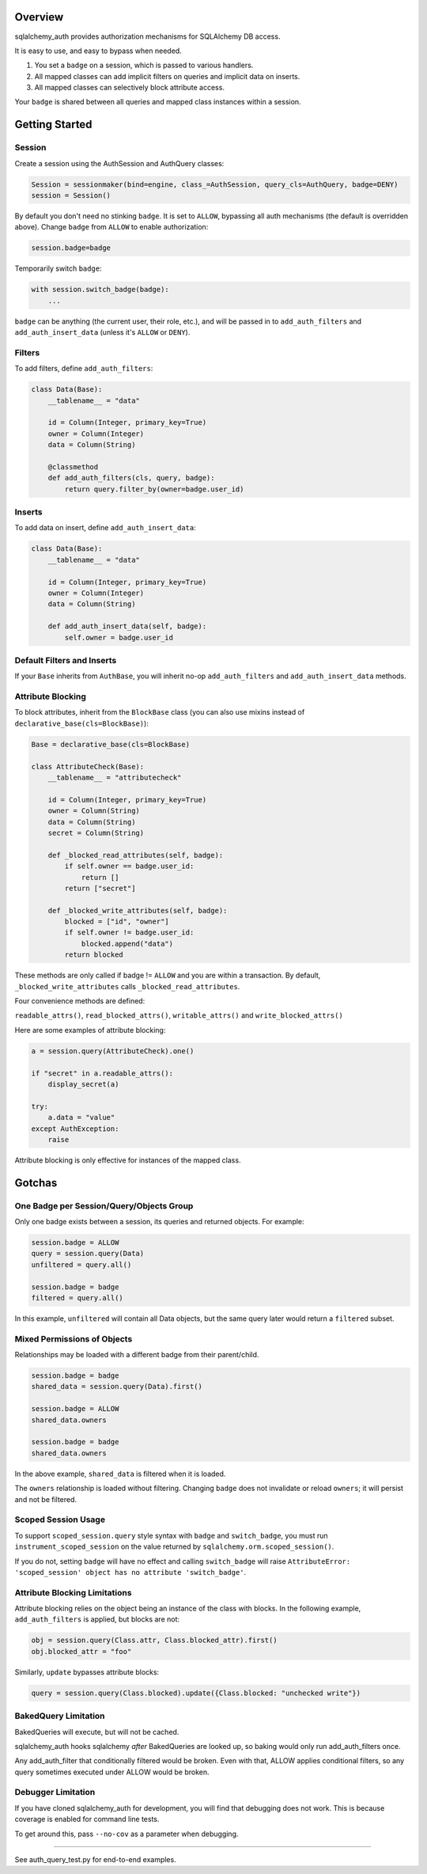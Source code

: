 Overview
========

sqlalchemy\_auth provides authorization mechanisms for SQLAlchemy DB
access.

It is easy to use, and easy to bypass when needed.

1. You set a ``badge`` on a session, which is passed to various
   handlers.
2. All mapped classes can add implicit filters on queries and implicit
   data on inserts.
3. All mapped classes can selectively block attribute access.

Your ``badge`` is shared between all queries and mapped class instances
within a session.

Getting Started
===============

Session
~~~~~~~

Create a session using the AuthSession and AuthQuery classes:

.. code:: python

    Session = sessionmaker(bind=engine, class_=AuthSession, query_cls=AuthQuery, badge=DENY)
    session = Session()

By default you don't need no stinking ``badge``. It is set to ``ALLOW``,
bypassing all auth mechanisms (the default is overridden above). Change
``badge`` from ``ALLOW`` to enable authorization:

.. code:: python

    session.badge=badge

Temporarily switch ``badge``:

.. code:: python

    with session.switch_badge(badge):
        ...

``badge`` can be anything (the current user, their role, etc.), and will
be passed in to ``add_auth_filters`` and ``add_auth_insert_data``
(unless it's ``ALLOW`` or ``DENY``).

Filters
~~~~~~~

To add filters, define ``add_auth_filters``:

.. code:: python

    class Data(Base):
        __tablename__ = "data"

        id = Column(Integer, primary_key=True)
        owner = Column(Integer)
        data = Column(String)

        @classmethod
        def add_auth_filters(cls, query, badge):
            return query.filter_by(owner=badge.user_id)

Inserts
~~~~~~~

To add data on insert, define ``add_auth_insert_data``:

.. code:: python

    class Data(Base):
        __tablename__ = "data"

        id = Column(Integer, primary_key=True)
        owner = Column(Integer)
        data = Column(String)

        def add_auth_insert_data(self, badge):
            self.owner = badge.user_id

Default Filters and Inserts
~~~~~~~~~~~~~~~~~~~~~~~~~~~

If your ``Base`` inherits from ``AuthBase``, you will inherit no-op
``add_auth_filters`` and ``add_auth_insert_data`` methods.

Attribute Blocking
~~~~~~~~~~~~~~~~~~

To block attributes, inherit from the ``BlockBase`` class (you can also
use mixins instead of ``declarative_base(cls=BlockBase)``):

.. code:: python

    Base = declarative_base(cls=BlockBase)

    class AttributeCheck(Base):
        __tablename__ = "attributecheck"

        id = Column(Integer, primary_key=True)
        owner = Column(String)
        data = Column(String)
        secret = Column(String)

        def _blocked_read_attributes(self, badge):
            if self.owner == badge.user_id:
                return []
            return ["secret"]

        def _blocked_write_attributes(self, badge):
            blocked = ["id", "owner"]
            if self.owner != badge.user_id:
                blocked.append("data")
            return blocked

These methods are only called if badge != ``ALLOW`` and you are within a
transaction. By default, ``_blocked_write_attributes`` calls
``_blocked_read_attributes``.

Four convenience methods are defined:

``readable_attrs()``, ``read_blocked_attrs()``, ``writable_attrs()`` and
``write_blocked_attrs()``

Here are some examples of attribute blocking:

.. code:: python

    a = session.query(AttributeCheck).one()

    if "secret" in a.readable_attrs():
        display_secret(a)

    try:
        a.data = "value"
    except AuthException:
        raise

Attribute blocking is only effective for instances of the mapped class.

Gotchas
=======

One Badge per Session/Query/Objects Group
~~~~~~~~~~~~~~~~~~~~~~~~~~~~~~~~~~~~~~~~~

Only one badge exists between a session, its queries and returned
objects. For example:

.. code:: python

    session.badge = ALLOW
    query = session.query(Data)
    unfiltered = query.all()

    session.badge = badge
    filtered = query.all()

In this example, ``unfiltered`` will contain all Data objects, but the
same query later would return a ``filtered`` subset.

Mixed Permissions of Objects
~~~~~~~~~~~~~~~~~~~~~~~~~~~~

Relationships may be loaded with a different badge from their
parent/child.

.. code:: python

    session.badge = badge
    shared_data = session.query(Data).first()

    session.badge = ALLOW
    shared_data.owners

    session.badge = badge
    shared_data.owners

In the above example, ``shared_data`` is filtered when it is loaded.

The ``owners`` relationship is loaded without filtering. Changing
``badge`` does not invalidate or reload ``owners``; it will persist and
not be filtered.

Scoped Session Usage
~~~~~~~~~~~~~~~~~~~~

To support ``scoped_session.query`` style syntax with ``badge`` and
``switch_badge``, you must run ``instrument_scoped_session`` on the
value returned by ``sqlalchemy.orm.scoped_session()``.

If you do not, setting ``badge`` will have no effect and calling
``switch_badge`` will raise
``AttributeError: 'scoped_session' object has no attribute 'switch_badge'``.

Attribute Blocking Limitations
~~~~~~~~~~~~~~~~~~~~~~~~~~~~~~

Attribute blocking relies on the object being an instance of the class
with blocks. In the following example, ``add_auth_filters`` is applied,
but blocks are not:

.. code:: python

    obj = session.query(Class.attr, Class.blocked_attr).first()
    obj.blocked_attr = "foo"

Similarly, ``update`` bypasses attribute blocks:

.. code:: python

    query = session.query(Class.blocked).update({Class.blocked: "unchecked write"})

BakedQuery Limitation
~~~~~~~~~~~~~~~~~~~~~

BakedQueries will execute, but will not be cached.

sqlalchemy\_auth hooks sqlalchemy *after* BakedQueries are looked up, so
baking would only run add\_auth\_filters once.

Any add\_auth\_filter that conditionally filtered would be broken. Even
with that, ALLOW applies conditional filters, so any query sometimes
executed under ALLOW would be broken.

Debugger Limitation
~~~~~~~~~~~~~~~~~~~

If you have cloned sqlalchemy\_auth for development, you will find that
debugging does not work. This is because coverage is enabled for command
line tests.

To get around this, pass ``--no-cov`` as a parameter when debugging.

--------------

See auth\_query\_test.py for end-to-end examples.
